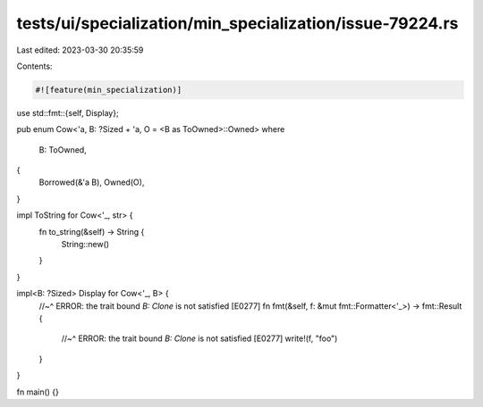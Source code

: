 tests/ui/specialization/min_specialization/issue-79224.rs
=========================================================

Last edited: 2023-03-30 20:35:59

Contents:

.. code-block:: rs

    #![feature(min_specialization)]
use std::fmt::{self, Display};

pub enum Cow<'a, B: ?Sized + 'a, O = <B as ToOwned>::Owned>
where
    B: ToOwned,
{
    Borrowed(&'a B),
    Owned(O),
}

impl ToString for Cow<'_, str> {
    fn to_string(&self) -> String {
        String::new()
    }
}

impl<B: ?Sized> Display for Cow<'_, B> {
    //~^ ERROR: the trait bound `B: Clone` is not satisfied [E0277]
    fn fmt(&self, f: &mut fmt::Formatter<'_>) -> fmt::Result {
        //~^ ERROR: the trait bound `B: Clone` is not satisfied [E0277]
        write!(f, "foo")
    }
}

fn main() {}


